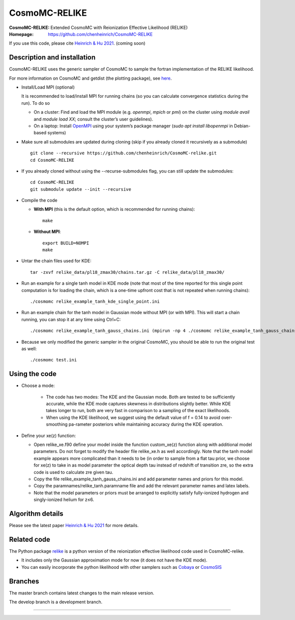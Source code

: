 ===================
CosmoMC-RELIKE
===================
:CosmoMC-RELIKE: Extended CosmoMC with Reionization Effective Likelihood (RELIKE)
:Homepage: https://github.com/chenheinrich/CosmoMC-RELIKE

If you use this code, please cite `Heinrich & Hu 2021 <arxiv link to be added>`_. (coming soon) 

Description and installation
=============================

CosmoMC-RELIKE uses the generic sampler of CosmoMC to sample the fortran implementation of the RELIKE likelihood. 

For more information on CosmoMC and getdist (the plotting package), see `here <https://cosmologist.info/cosmomc/readme.html>`_. 

- Install/Load MPI (optional)

  It is recommended to load/install MPI for running chains (so you can calculate convergence statistics during the run). To do so
  
  - On a cluster: Find and load the MPI module (e.g. `openmpi`, `mpich` or `pmi`) on the cluster using `module avail` and `module load XX`; consult the cluster’s user guidelines).
  - On a laptop: Install `OpenMPI <https://www.open-mpi.org/>`_ using your system’s package manager (`sudo apt install libopenmpi` in Debian-based systems)

- Make sure all submodules are updated during cloning (skip if you already cloned it recursively as a submodule) ::

      git clone --recursive https://github.com/chenheinrich/CosmoMC-relike.git 
      cd CosmoMC-RELIKE
      
- If you already cloned without using the --recurse-submodules flag, you can still update the submodules::

      cd CosmoMC-RELIKE
      git submodule update --init --recursive
  
- Compile the code

  - **With MPI** (this is the default option, which is recommended for running chains)::
  
      make
  
  - **Without MPI**::

      export BUILD=NOMPI
      make
  
- Untar the chain files used for KDE::

     tar -zxvf relike_data/pl18_zmax30/chains.tar.gz -C relike_data/pl18_zmax30/

- Run an example for a single tanh model in KDE mode (note that most of the time reported for this single point computation is for loading the chain, which is a one-time upfront cost that is not repeated when running chains):: 

    ./cosmomc relike_example_tanh_kde_single_point.ini

- Run an example chain for the tanh model in Gaussian mode without MPI (or with MPI). This will start a chain running, you can stop it at any time using Ctrl+C:: 

    ./cosmomc relike_example_tanh_gauss_chains.ini (mpirun -np 4 ./cosmomc relike_example_tanh_gauss_chains.ini)

- Because we only modified the generic sampler in the original CosmoMC, you should be able to run the original test as well::

    ./cosmomc test.ini

Using the code
==================

- Choose a mode:

    - The code has two modes: The KDE and the Gaussian mode. Both are tested to be sufficiently accurate, while the KDE mode captures skewness in distributions slightly better. While KDE takes longer to run, both are very fast in comparison to a sampling of the exact likelihoods. 

    - When using the KDE likelihood, we suggest using the default value of f = 0.14 to avoid over-smoothing pa-rameter posteriors while maintaining accuracy during the KDE operation. 

- Define your xe(z) function:

  - Open relike_xe.f90 define your model inside the function custom_xe(z) function along with additional model parameters. Do not forget to modify the header file relike_xe.h as well accordingly. Note that the tanh model example appears more complicated than it needs to be (in order to sample from a flat tau prior, we choose for xe(z) to take in as model parameter the optical depth tau instead of redshift of transition zre, so the extra code is used to calculate zre given tau.
  
  - Copy the file relike_example_tanh_gauss_chains.ini and add parameter names and priors for this model. 
  
  - Copy the paramnames/relike_tanh.paramname file and add the relevant parameter names and latex labels.
  
  - Note that the model parameters or priors must be arranged to explicitly satisfy fully-ionized hydrogen and singly-ionized helium for z≤6.


Algorithm details
==================

Please see the latest paper `Heinrich & Hu 2021 <http://arxiv.org/abs/...>`_ for more details.

Related code
==================

The Python package `relike <https://github.com/chenheinrich/RELIKE>`_ is a python 
version of the reionization effective likelihood code used in CosmoMC-relike. 

- It includes only the Gaussian approximation mode for now (it does not have the KDE mode).

- You can easily incorporate the python likelihood with other samplers such as `Cobaya <https://github.com/CobayaSampler/cobaya>`_ or `CosmoSIS <https://bitbucket.org/joezuntz/cosmosis/wiki/Home>`_ 

Branches
=============================

The master branch contains latest changes to the main release version.

The develop branch is a development branch.

=============
